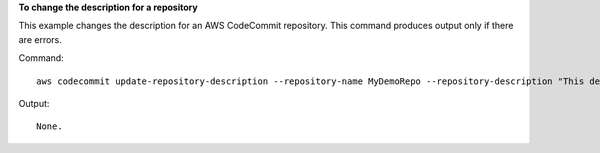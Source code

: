 **To change the description for a repository**

This example changes the description for an AWS CodeCommit repository. This command produces output only if there are errors.

Command::

  aws codecommit update-repository-description --repository-name MyDemoRepo --repository-description "This description was changed"

Output::

  None.
